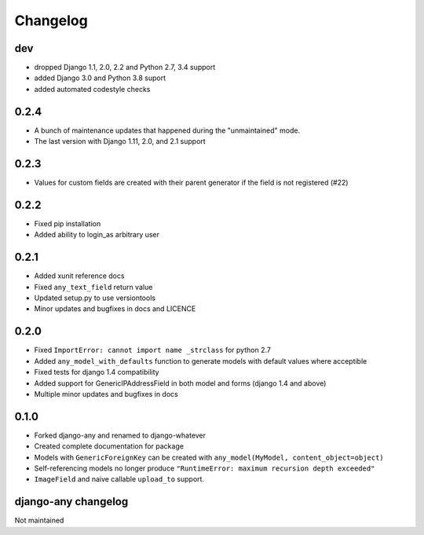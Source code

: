 .. _changelog:

Changelog
=========

dev
~~~

* dropped Django 1.1, 2.0, 2.2 and Python 2.7, 3.4 support
* added Django 3.0 and Python 3.8 suport
* added automated codestyle checks

0.2.4
~~~~~

* A bunch of maintenance updates that happened during the "unmaintained" mode.
* The last version with Django 1.11, 2.0, and 2.1 support

0.2.3
~~~~~

* Values for custom fields are created with their parent generator if the field is not registered (#22)

0.2.2
~~~~~

* Fixed pip installation
* Added ability to login_as arbitrary user

0.2.1
~~~~~

* Added xunit reference docs
* Fixed ``any_text_field`` return value
* Updated setup.py to use versiontools
* Minor updates and bugfixes in docs and LICENCE

0.2.0
~~~~~

* Fixed ``ImportError: cannot import name _strclass`` for python 2.7
* Added ``any_model_with_defaults`` function to generate models with default values where acceptible
* Fixed tests for django 1.4 compatibility
* Added support for GenericIPAddressField in both model and forms (django 1.4 and above)
* Multiple minor updates and bugfixes in docs

0.1.0
~~~~~

* Forked django-any and renamed to django-whatever
* Created complete documentation for package
* Models with ``GenericForeignKey`` can be created with ``any_model(MyModel, content_object=object)``
* Self-referencing models no longer produce ``"RuntimeError: maximum recursion depth exceeded"``
* ``ImageField`` and naive callable ``upload_to`` support.


django-any changelog
~~~~~~~~~~~~~~~~~~~~

Not maintained

